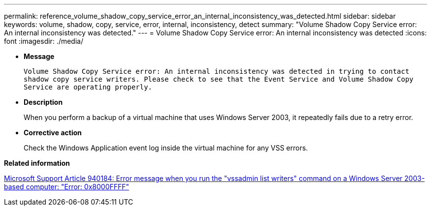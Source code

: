 ---
permalink: reference_volume_shadow_copy_service_error_an_internal_inconsistency_was_detected.html
sidebar: sidebar
keywords: volume, shadow, copy, service, error, internal, inconsistency, detect
summary: "Volume Shadow Copy Service error: An internal inconsistency was detected."
---
= Volume Shadow Copy Service error: An internal inconsistency was detected
:icons: font
:imagesdir: ./media/

* *Message*
+
`Volume Shadow Copy Service error: An internal inconsistency was detected in trying to contact shadow copy service writers. Please check to see that the Event Service and Volume Shadow Copy Service are operating properly.`

* *Description*
+
When you perform a backup of a virtual machine that uses Windows Server 2003, it repeatedly fails due to a retry error.

* *Corrective action*
+
Check the Windows Application event log inside the virtual machine for any VSS errors.

*Related information*

http://support.microsoft.com/kb/940184[Microsoft Support Article 940184: Error message when you run the "vssadmin list writers" command on a Windows Server 2003-based computer: "Error: 0x8000FFFF"]
